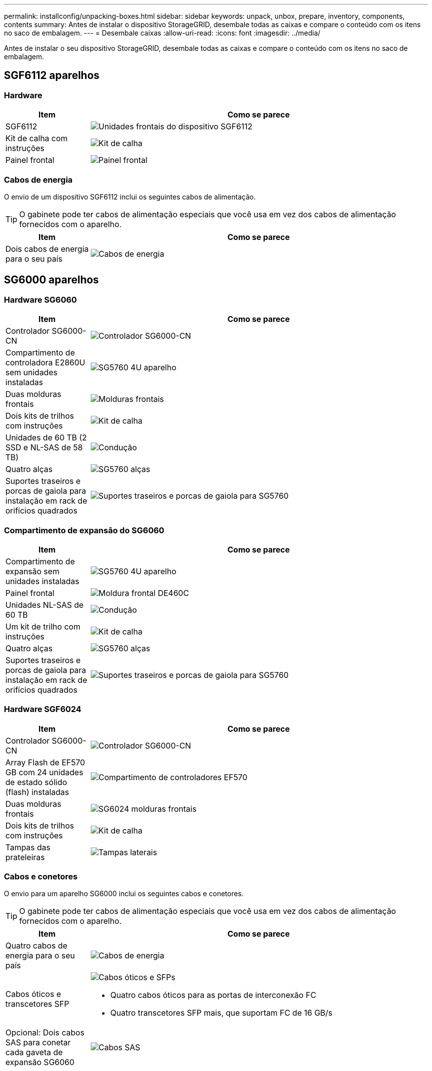 ---
permalink: installconfig/unpacking-boxes.html 
sidebar: sidebar 
keywords: unpack, unbox, prepare, inventory, components, contents 
summary: Antes de instalar o dispositivo StorageGRID, desembale todas as caixas e compare o conteúdo com os itens no saco de embalagem. 
---
= Desembale caixas
:allow-uri-read: 
:icons: font
:imagesdir: ../media/


[role="lead"]
Antes de instalar o seu dispositivo StorageGRID, desembale todas as caixas e compare o conteúdo com os itens no saco de embalagem.



== SGF6112 aparelhos



=== Hardware

[cols="1a,4a"]
|===
| Item | Como se parece 


 a| 
SGF6112
 a| 
image::../media/sg6000_cn_front_without_bezel.gif[Unidades frontais do dispositivo SGF6112]



 a| 
Kit de calha com instruções
 a| 
image::../media/rail_kit.gif[Kit de calha]



 a| 
Painel frontal
 a| 
image::../media/sgf_6112_front_bezel.png[Painel frontal]

|===


=== Cabos de energia

O envio de um dispositivo SGF6112 inclui os seguintes cabos de alimentação.


TIP: O gabinete pode ter cabos de alimentação especiais que você usa em vez dos cabos de alimentação fornecidos com o aparelho.

[cols="1a,4a"]
|===
| Item | Como se parece 


 a| 
Dois cabos de energia para o seu país
 a| 
image::../media/power_cords.gif[Cabos de energia]

|===


== SG6000 aparelhos



=== Hardware SG6060

[cols="1a,4a"]
|===
| Item | Como se parece 


 a| 
Controlador SG6000-CN
 a| 
image::../media/sg6000_cn_front_without_bezel.gif[Controlador SG6000-CN]



 a| 
Compartimento de controladora E2860U sem unidades instaladas
 a| 
image::../media/de460c_table_size.gif[SG5760 4U aparelho]



 a| 
Duas molduras frontais
 a| 
image::../media/sg6000_front_bezels_for_table.gif[Molduras frontais]



 a| 
Dois kits de trilhos com instruções
 a| 
image::../media/rail_kit.gif[Kit de calha]



 a| 
Unidades de 60 TB (2 SSD e NL-SAS de 58 TB)
 a| 
image::../media/sg5760_drive.gif[Condução]



 a| 
Quatro alças
 a| 
image::../media/handles.gif[SG5760 alças]



 a| 
Suportes traseiros e porcas de gaiola para instalação em rack de orifícios quadrados
 a| 
image::../media/back_brackets_table_size.gif[Suportes traseiros e porcas de gaiola para SG5760]

|===


=== Compartimento de expansão do SG6060

[cols="1a,4a"]
|===
| Item | Como se parece 


 a| 
Compartimento de expansão sem unidades instaladas
 a| 
image::../media/de460c_table_size.gif[SG5760 4U aparelho]



 a| 
Painel frontal
 a| 
image::../media/front_bezel_for_table_de460c.gif[Moldura frontal DE460C]



 a| 
Unidades NL-SAS de 60 TB
 a| 
image::../media/sg5760_drive.gif[Condução]



 a| 
Um kit de trilho com instruções
 a| 
image::../media/rail_kit.gif[Kit de calha]



 a| 
Quatro alças
 a| 
image::../media/handles.gif[SG5760 alças]



 a| 
Suportes traseiros e porcas de gaiola para instalação em rack de orifícios quadrados
 a| 
image::../media/back_brackets_table_size.gif[Suportes traseiros e porcas de gaiola para SG5760]

|===


=== Hardware SGF6024

[cols="1a,4a"]
|===
| Item | Como se parece 


 a| 
Controlador SG6000-CN
 a| 
image::../media/sg6000_cn_front_without_bezel.gif[Controlador SG6000-CN]



 a| 
Array Flash de EF570 GB com 24 unidades de estado sólido (flash) instaladas
 a| 
image::../media/de224c_with_drives.gif[Compartimento de controladores EF570]



 a| 
Duas molduras frontais
 a| 
image::../media/sgf6024_front_bezels_for_table.png[SG6024 molduras frontais]



 a| 
Dois kits de trilhos com instruções
 a| 
image::../media/rail_kit.gif[Kit de calha]



 a| 
Tampas das prateleiras
 a| 
image::../media/endcaps.png[Tampas laterais]

|===


=== Cabos e conetores

O envio para um aparelho SG6000 inclui os seguintes cabos e conetores.


TIP: O gabinete pode ter cabos de alimentação especiais que você usa em vez dos cabos de alimentação fornecidos com o aparelho.

[cols="1a,4a"]
|===
| Item | Como se parece 


 a| 
Quatro cabos de energia para o seu país
 a| 
image::../media/power_cords.gif[Cabos de energia]



 a| 
Cabos óticos e transcetores SFP
 a| 
image::../media/fc_cable_and_sfp.gif[Cabos óticos e SFPs]

* Quatro cabos óticos para as portas de interconexão FC
* Quatro transcetores SFP mais, que suportam FC de 16 GB/s




 a| 
Opcional: Dois cabos SAS para conetar cada gaveta de expansão SG6060
 a| 
image::../media/sas_cable.gif[Cabos SAS]

|===


== SG5700 aparelhos



=== Hardware

[cols="1a,4a"]
|===
| Item | Como se parece 


 a| 
Dispositivo SG5712 com 12 unidades instaladas
 a| 
image::../media/de212c_table_size.gif[SG5712 2U aparelho]



 a| 
Dispositivo SG5760 sem unidades instaladas
 a| 
image::../media/de460c_table_size.gif[SG5760 4U aparelho]



 a| 
Moldura frontal para o aparelho
 a| 
image::../media/sg5700_front_bezels.gif[Molduras de SG5712 e SG5760]



 a| 
Kit de calha com instruções
 a| 
image::../media/rail_kit.gif[Kit de calha]



 a| 
SG5760: Sessenta unidades
 a| 
image::../media/sg5760_drive.gif[Condução]



 a| 
SG5760: Alças
 a| 
image::../media/handles.gif[SG5760 alças]



 a| 
SG5760: Suportes traseiros e porcas de gaiola para instalação de rack de furo quadrado
 a| 
image::../media/back_brackets_table_size.gif[Suportes traseiros e porcas de gaiola para SG5760]

|===


=== Cabos e conetores

O envio para um aparelho SG5700 inclui os seguintes cabos e conetores.


TIP: O gabinete pode ter cabos de alimentação especiais que você usa em vez dos cabos de alimentação fornecidos com o aparelho.

[cols="1a,4a"]
|===
| Item | Como se parece 


 a| 
Dois cabos de energia para o seu país
 a| 
image::../media/power_cords.gif[Cabos de energia]



 a| 
Cabos óticos e transcetores SFP
 a| 
image::../media/fc_cable_and_sfp.gif[Cabos óticos e SFPs]

* Dois cabos óticos para as portas de interconexão FC
* Oito transcetores SFP mais, compatíveis com as quatro portas de interconexão FC de 16GB GB/s e as quatro portas de rede de 10 GbE


|===


== Aparelhos SG100 e SG1000



=== Hardware

[cols="1a,4a"]
|===
| Item | Como se parece 


 a| 
SG100 ou SG1000
 a| 
image::../media/sg6000_cn_front_without_bezel.gif[Dispositivo de serviços de unidades frontais SG 100 ou SG1000]



 a| 
Kit de calha com instruções
 a| 
image::../media/rail_kit.gif[Kit de calha]

|===


=== Cabos de energia

O envio para um dispositivo SG100 ou SG1000 inclui os seguintes cabos de alimentação.


TIP: O gabinete pode ter cabos de alimentação especiais que você usa em vez dos cabos de alimentação fornecidos com o aparelho.

[cols="1a,4a"]
|===
| Item | Como se parece 


 a| 
Dois cabos de energia para o seu país
 a| 
image::../media/power_cords.gif[Cabos de energia]

|===